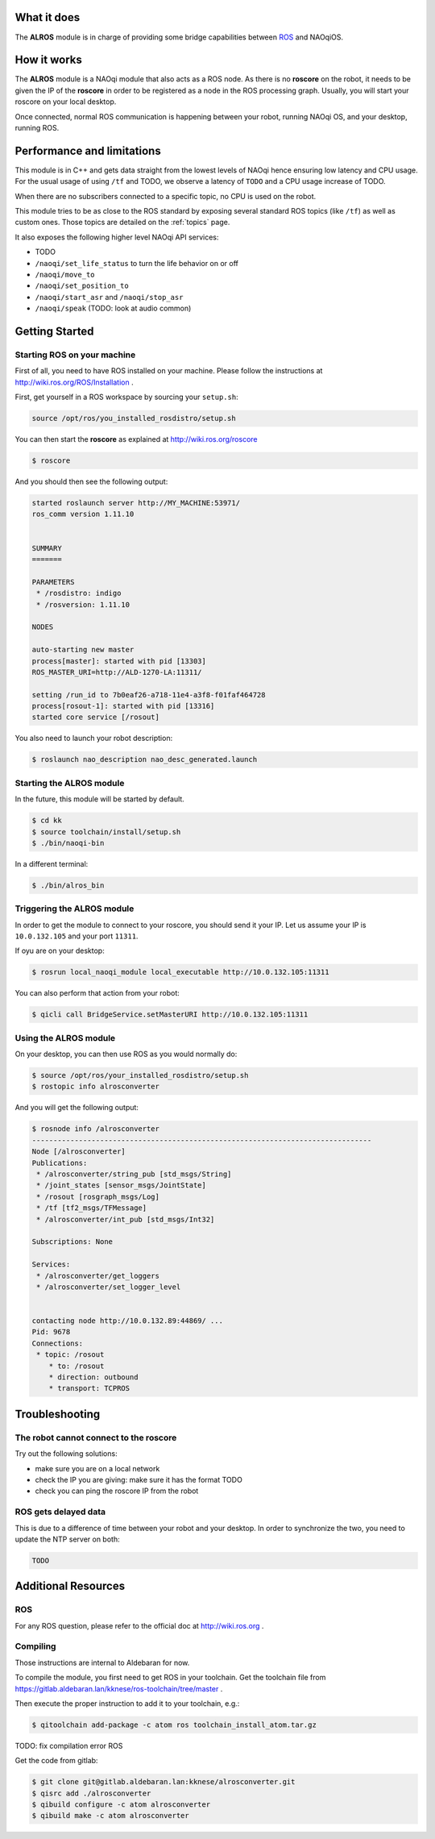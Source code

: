 What it does
------------

The **ALROS** module is in charge of providing some bridge capabilities between `ROS <http://ros.org/>`_ and NAOqiOS.

How it works
------------

The **ALROS** module is a NAOqi module that also acts as a ROS node. As there is no **roscore** on the robot, it needs to be given the IP of the **roscore** in order to be registered as a node in the ROS processing graph. Usually, you will start your roscore on your local desktop.

Once connected, normal ROS communication is happening between your robot, running NAOqi OS, and your desktop, running ROS.

Performance and limitations
---------------------------

This module is in C++ and gets data straight from the lowest levels of NAOqi hence ensuring low latency and CPU usage. For the usual usage of using ``/tf`` and TODO, we observe a latency of ``TODO`` and a CPU usage increase of TODO.

When there are no subscribers connected to a specific topic, no CPU is used on the robot.

This module tries to be as close to the ROS standard by exposing several standard ROS topics (like ``/tf``) as well as custom ones. Those topics are detailed on the :ref:`topics` page.

It also exposes the following higher level NAOqi API services:

- TODO
- ``/naoqi/set_life_status`` to turn the life behavior on or off
- ``/naoqi/move_to``
- ``/naoqi/set_position_to``
- ``/naoqi/start_asr`` and ``/naoqi/stop_asr``
- ``/naoqi/speak`` (TODO: look at audio common)

Getting Started
---------------

Starting ROS on your machine
++++++++++++++++++++++++++++

First of all, you need to have ROS installed on your machine. Please follow the instructions at http://wiki.ros.org/ROS/Installation .

First, get yourself in a ROS workspace by sourcing your ``setup.sh``:

.. code-block:: sh

  source /opt/ros/you_installed_rosdistro/setup.sh

You can then start the **roscore** as explained at http://wiki.ros.org/roscore

.. code-block:: sh

  $ roscore

And you should then see the following output:

.. code-block:: sh

  started roslaunch server http://MY_MACHINE:53971/
  ros_comm version 1.11.10
  
  
  SUMMARY
  =======
  
  PARAMETERS
   * /rosdistro: indigo
   * /rosversion: 1.11.10
  
  NODES
  
  auto-starting new master
  process[master]: started with pid [13303]
  ROS_MASTER_URI=http://ALD-1270-LA:11311/
  
  setting /run_id to 7b0eaf26-a718-11e4-a3f8-f01faf464728
  process[rosout-1]: started with pid [13316]
  started core service [/rosout]

You also need to launch your robot description:

.. code-block:: sh

  $ roslaunch nao_description nao_desc_generated.launch

Starting the **ALROS** module
+++++++++++++++++++++++++++++

In the future, this module will be started by default.

.. code-block:: sh

  $ cd kk
  $ source toolchain/install/setup.sh
  $ ./bin/naoqi-bin

In a different terminal:

.. code-block:: sh

  $ ./bin/alros_bin


Triggering the **ALROS** module
+++++++++++++++++++++++++++++++

In order to get the module to connect to your roscore, you should send it your IP.
Let us assume your IP is ``10.0.132.105`` and your port ``11311``.

If oyu are on your desktop:

.. code-block:: sh

  $ rosrun local_naoqi_module local_executable http://10.0.132.105:11311

You can also perform that action from your robot:

.. code-block:: sh

  $ qicli call BridgeService.setMasterURI http://10.0.132.105:11311

Using the **ALROS** module
++++++++++++++++++++++++++

On your desktop, you can then use ROS as you would normally do:

.. code-block:: sh

  $ source /opt/ros/your_installed_rosdistro/setup.sh
  $ rostopic info alrosconverter

And you will get the following output:

.. code-block:: sh

  $ rosnode info /alrosconverter 
  --------------------------------------------------------------------------------
  Node [/alrosconverter]
  Publications: 
   * /alrosconverter/string_pub [std_msgs/String]
   * /joint_states [sensor_msgs/JointState]
   * /rosout [rosgraph_msgs/Log]
   * /tf [tf2_msgs/TFMessage]
   * /alrosconverter/int_pub [std_msgs/Int32]
  
  Subscriptions: None
  
  Services: 
   * /alrosconverter/get_loggers
   * /alrosconverter/set_logger_level
  
  
  contacting node http://10.0.132.89:44869/ ...
  Pid: 9678
  Connections:
   * topic: /rosout
      * to: /rosout
      * direction: outbound
      * transport: TCPROS
    
Troubleshooting
---------------

The robot cannot connect to the roscore
+++++++++++++++++++++++++++++++++++++++

Try out the following solutions:

- make sure you are on a local network
- check the IP you are giving: make sure it has the format TODO
- check you can ping the roscore IP from the robot

ROS gets delayed data
+++++++++++++++++++++

This is due to a difference of time between your robot and your desktop.
In order to synchronize the two, you need to update the NTP server on both:

.. code-block:: sh

  TODO


Additional Resources
--------------------

ROS
+++
For any ROS question, please refer to the official doc at http://wiki.ros.org .

Compiling
+++++++++

Those instructions are internal to Aldebaran for now.

To compile the module, you first need to get ROS in your toolchain. Get the toolchain file from https://gitlab.aldebaran.lan/kknese/ros-toolchain/tree/master .

Then execute the proper instruction to add it to your toolchain, e.g.:

.. code-block:: sh

  $ qitoolchain add-package -c atom ros toolchain_install_atom.tar.gz

TODO: fix compilation error ROS

Get the code from gitlab:

.. code-block:: sh

  $ git clone git@gitlab.aldebaran.lan:kknese/alrosconverter.git
  $ qisrc add ./alrosconverter
  $ qibuild configure -c atom alrosconverter
  $ qibuild make -c atom alrosconverter
